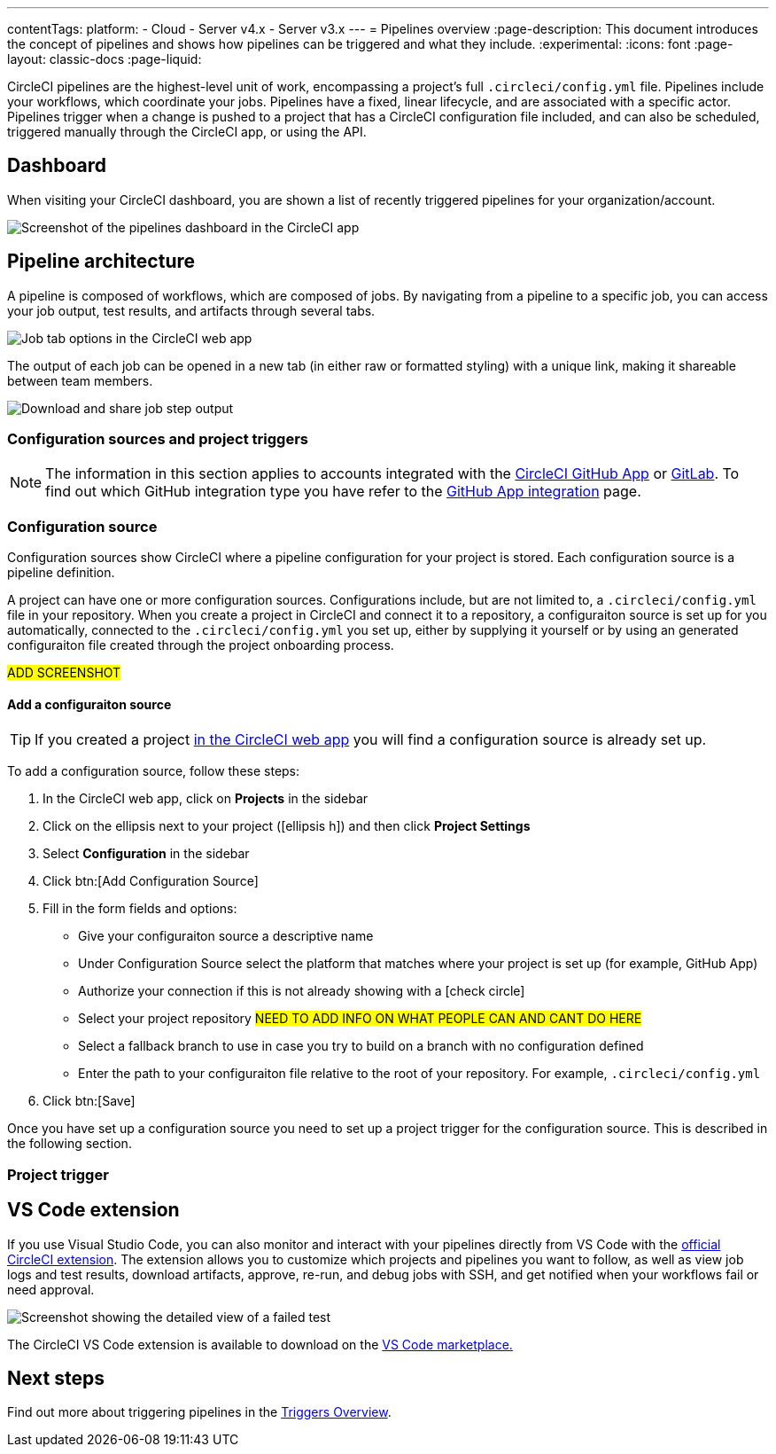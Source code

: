 ---
contentTags:
  platform:
  - Cloud
  - Server v4.x
  - Server v3.x
---
= Pipelines overview
:page-description: This document introduces the concept of pipelines and shows how pipelines can be triggered and what they include.
:experimental:
:icons: font
:page-layout: classic-docs
:page-liquid:

CircleCI pipelines are the highest-level unit of work, encompassing a project's full `.circleci/config.yml` file. Pipelines include your workflows, which coordinate your jobs. Pipelines have a fixed, linear lifecycle, and are associated with a specific actor. Pipelines trigger when a change is pushed to a project that has a CircleCI configuration file included, and can also be scheduled, triggered manually through the CircleCI app, or using the API.

== Dashboard
When visiting your CircleCI dashboard, you are shown a list of recently triggered pipelines for your organization/account.

image::/docs/assets/img/docs/pipelines-dashboard.png[Screenshot of the pipelines dashboard in the CircleCI app]

[#pipeline-architecture]
== Pipeline architecture

A pipeline is composed of workflows, which are composed of jobs. By navigating from a pipeline to a specific job, you can access your job output, test results, and artifacts through several tabs.

image::/docs/assets/img/docs/pipelines-job-step-test-artifact.png[Job tab options in the CircleCI web app]

The output of each job can be opened in a new tab (in either raw or formatted styling) with a unique link, making it shareable between team members.

image::/docs/assets/img/docs/pipelines-job-output.png[Download and share job step output]

=== Configuration sources and project triggers

NOTE: The information in this section applies to accounts integrated with the xref:github-apps-integration#[CircleCI GitHub App] or xref:gitlab-integration#[GitLab]. To find out which GitHub integration type you have refer to the xref:github-apps-integration#[GitHub App integration] page.

=== Configuration source

Configuration sources show CircleCI where a pipeline configuration for your project is stored. Each configuration source is a pipeline definition.

A project can have one or more configuration sources. Configurations include, but are not limited to, a `.circleci/config.yml` file in your repository. When you create a project in CircleCI and connect it to a repository, a configuraiton source is set up for you automatically, connected to the `.circleci/config.yml` you set up, either by supplying it yourself or by using an generated configuraiton file created through the project onboarding process.

#ADD SCREENSHOT#

==== Add a configuraiton source

TIP: If you created a project xref:create-a-project#[in the CircleCI web app] you will find a configuration source is already set up.

To add a configuration source, follow these steps:

. In the CircleCI web app, click on **Projects** in the sidebar
. Click on the ellipsis next to your project (icon:ellipsis-h[]) and then click **Project Settings**
. Select **Configuration** in the sidebar
. Click btn:[Add Configuration Source]
. Fill in the form fields and options:
** Give your configuraiton source a descriptive name
** Under Configuration Source select the platform that matches where your project is set up (for example, GitHub App)
** Authorize your connection if this is not already showing with a icon:check-circle[]
** Select your project repository #NEED TO ADD INFO ON WHAT PEOPLE CAN AND CANT DO HERE#
** Select a fallback branch to use in case you try to build on a branch with no configuration defined
** Enter the path to your configuraiton file relative to the root of your repository. For example, `.circleci/config.yml`
. Click btn:[Save]

Once you have set up a configuration source you need to set up a project trigger for the configuration source. This is described in the following section.

=== Project trigger

[#visual-studio-code-extension]
== VS Code extension

If you use Visual Studio Code, you can also monitor and interact with your pipelines directly from VS Code with the link:/docs/vs-code-extension-overview/[official CircleCI extension]. The extension allows you to customize which projects and pipelines you want to follow, as well as view job logs and test results, download artifacts, approve, re-run, and debug jobs with SSH, and get notified when your workflows fail or need approval.

image::/docs/assets/img/docs/vs_code_extension_job-details.png[Screenshot showing the detailed view of a failed test]

The CircleCI VS Code extension is available to download on the https://marketplace.visualstudio.com/items?itemName=circleci.circleci[VS Code marketplace.]

[#next-steps]
== Next steps

Find out more about triggering pipelines in the link:/docs/triggers-overview/[Triggers Overview].

